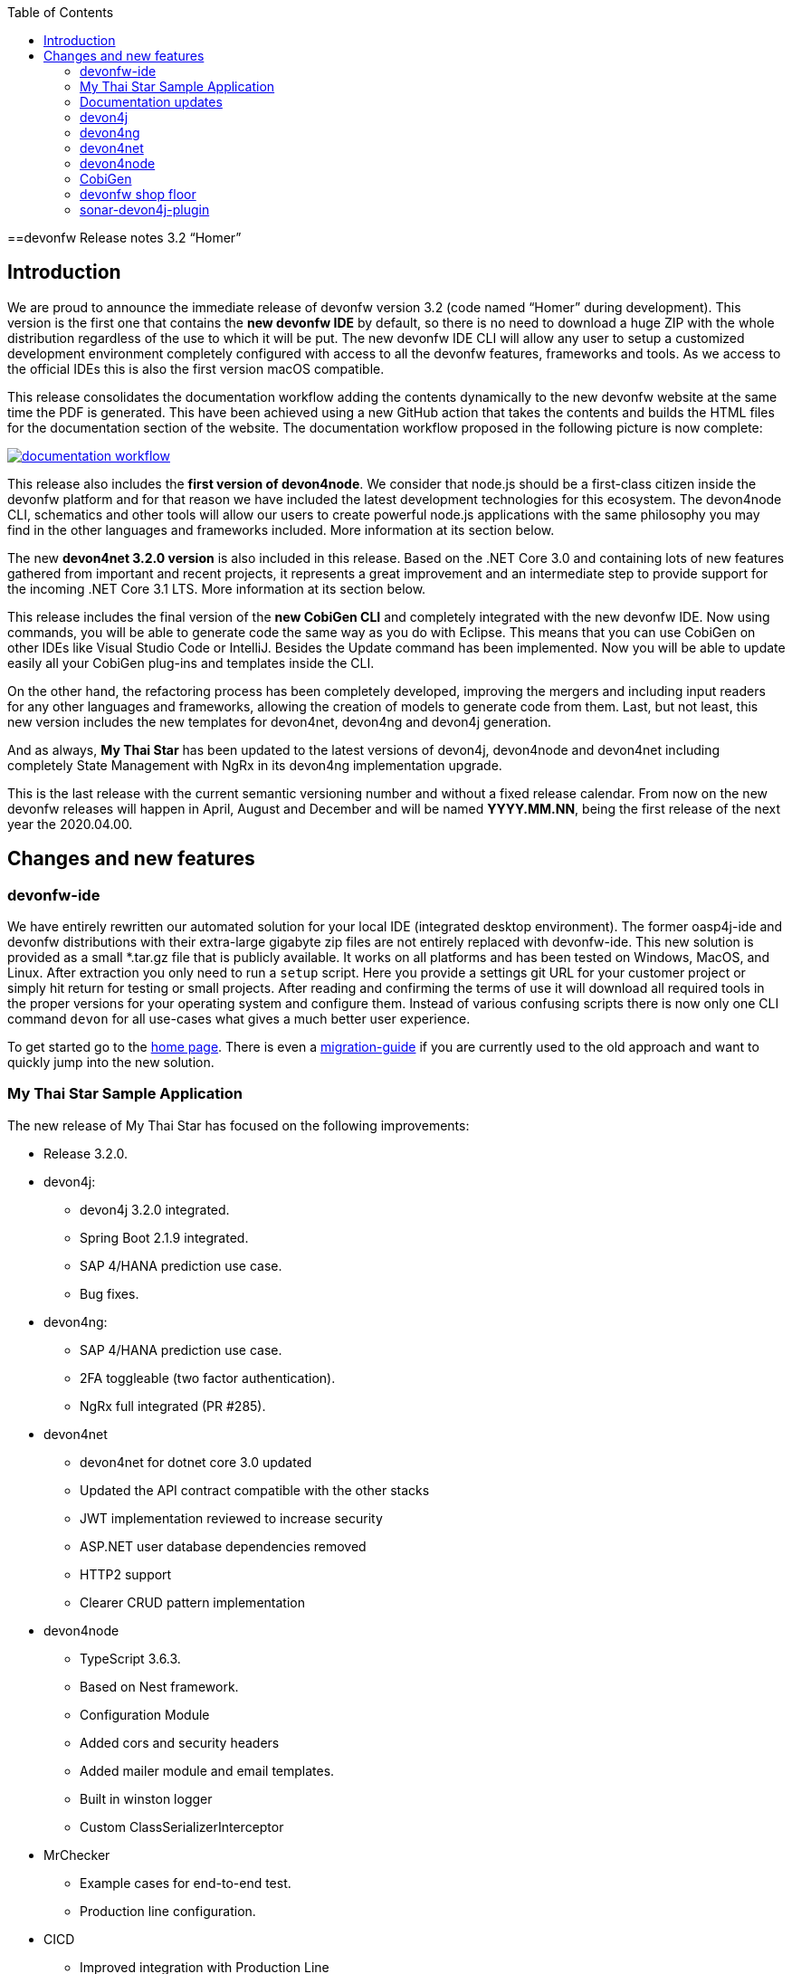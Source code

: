 :toc: macro
toc::[]


:doctype: book
:reproducible:
:source-highlighter: rouge
:listing-caption: Listing


==devonfw Release notes 3.2 “Homer”


== Introduction

We are proud to announce the immediate release of devonfw version 3.2 (code named “Homer” during development). This version is the first one that contains the **new devonfw IDE** by default, so there is no need to download a huge ZIP with the whole distribution regardless of the use to which it will be put. The new devonfw IDE CLI will allow any user to setup a customized development environment completely configured with access to all the devonfw features, frameworks and tools. As we access to the official IDEs this is also the first version macOS compatible. 

This release consolidates the documentation workflow adding the contents dynamically to the new devonfw website at the same time the PDF is generated. This have been achieved using a new GitHub action that takes the contents and builds the HTML files for the documentation section of the website. The documentation workflow proposed in the following picture is now complete:

image::images/documentation_workflow.png[link="images/documentation_workflow.png"]

This release also includes the **first version of devon4node**. We consider that node.js should be a first-class citizen inside the devonfw platform and for that reason we have included the latest development technologies for this ecosystem. The devon4node CLI, schematics and other tools will allow our users to create powerful node.js applications with the same philosophy you may find in the other languages and frameworks included. More information at its section below. 

The new **devon4net 3.2.0 version** is also included in this release. Based on the .NET Core 3.0 and containing lots of new features gathered from important and recent projects, it represents a great improvement and an intermediate step to provide support for the incoming .NET Core 3.1 LTS. More information at its section below.

This release includes the final version of the **new CobiGen CLI** and completely integrated with the new devonfw IDE. Now using commands, you will be able to generate code the same way as you do with Eclipse. This means that you can use CobiGen on other IDEs like Visual Studio Code or IntelliJ. Besides the Update command has been implemented. Now you will be able to update easily all your CobiGen plug-ins and templates inside the CLI. 

On the other hand, the refactoring process has been completely developed, improving the mergers and including input readers for any other languages and frameworks, allowing the creation of models to generate code from them. Last, but not least, this new version includes the new templates for devon4net, devon4ng and devon4j generation.

And as always, **My Thai Star** has been updated to the latest versions of devon4j, devon4node and devon4net including completely State Management with NgRx in its devon4ng implementation upgrade.

This is the last release with the current semantic versioning number and without a fixed release calendar. From now on the new devonfw releases will happen in April, August and December and will be named **YYYY.MM.NN**, being the first release of the next year the 2020.04.00. 

== Changes and new features

=== devonfw-ide

We have entirely rewritten our automated solution for your local IDE (integrated desktop environment). The former oasp4j-ide and devonfw distributions with their extra-large gigabyte zip files are not entirely replaced with devonfw-ide. This new solution is provided as a small *.tar.gz file that is publicly available. It works on all platforms and has been tested on Windows, MacOS, and Linux. After extraction you only need to run a `setup` script. Here you provide a settings git URL for your customer project or simply hit return for testing or small projects. After reading and confirming the terms of use it will download all required tools in the proper versions for your operating system and configure them. Instead of various confusing scripts there is now only one CLI command `devon` for all use-cases what gives a much better user experience.

To get started go to the https://github.com/devonfw/ide/blob/master/documentation/Home.adoc#devon-ide[home page]. There is even a https://github.com/devonfw/ide/blob/master/documentation/migration-from-devonfw-3.0.0-or-lower.adoc#migration-from-oasp4j-ide[migration-guide] if you are currently used to the old approach and want to quickly jump into the new solution.

=== My Thai Star Sample Application

The new release of My Thai Star has focused on the following improvements:

* Release 3.2.0.
* devon4j:
** devon4j 3.2.0 integrated.
** Spring Boot 2.1.9 integrated.
** SAP 4/HANA prediction use case.
** Bug fixes.
* devon4ng:
** SAP 4/HANA prediction use case.
** 2FA toggleable (two factor authentication).
** NgRx full integrated (PR #285).
* devon4net
** devon4net for dotnet core 3.0 updated
** Updated the API contract compatible with the other stacks
** JWT implementation reviewed to increase security
** ASP.NET user database dependencies removed
** HTTP2 support
** Clearer CRUD pattern implementation
* devon4node
** TypeScript 3.6.3.
** Based on Nest framework.
** Configuration Module
** Added cors and security headers
** Added mailer module and email templates.
** Built in winston logger
** Custom ClassSerializerInterceptor
* MrChecker
** Example cases for end-to-end test.
** Production line configuration.
* CICD
** Improved integration with Production Line
** New Traefik load balancer and reverse proxy
** New deployment from artifact
** New CICD pipelines
** New deployment pipelines
** Automated creation of pipelines in Jenkins

=== Documentation updates

This release addresses the new documentation workflow, being now possible to keep the documentation synced with any change. The new documentation includes the following contents:

* Getting started
* devonfw ide 
* devon4j documentation
* devon4ng documentation
* devon4net documentation
* devon4node documentation
* CobiGen documentation
* devonfw-shop-floor documentation
* cicdgen documentation
* devonfw testing with MrChecker
* My Thai Star documentation
* Contribution guide
* Release notes

=== devon4j

The following changes have been incorporated in devon4j:

* Completed full support from Java8 to Java11
* Several security fixes
* Upgrade to Spring Boot 2.1.9
* Upgrade to Spring 5.1.8
* Upgrade to JUnit 5 (requires migration via devonfw-ide)
* Improved JPA support for IdRef
* Improved auditing metadata support
* Many improvements to documentation (added JDK guide, architecture-mapping, JMS, etc.)
* For all details see https://github.com/devonfw/devon4j/milestone/6?closed=1[milestone].

=== devon4ng

The following changes have been incorporated in devon4ng:

* Angular CLI 8.3.1,
* Angular 8.2.11,
* Angular Material 8.2.3,
* Ionic 4.11.1,
* Capacitor 1.2.1 as Cordova replacement,
* NgRx 8.3 support for State Management, 
* devon4ng Angular application template updated to Angular 8.2.11 with visual improvements and bugfixes https://github.com/devonfw/devon4ng-application-template 
* devon4ng Ionic application template updated to 4.11.1 and improved https://github.com/devonfw/devon4ng-ionic-application-template 
* Improved devon4ng Angular application template with state management using Angular 8 and NgRx 8 https://github.com/devonfw/devon4ng-ngrx-template
* Documentation and samples updated to latest versions:
** Web Components with Angular Elements
** Initial configuration with App Initializer pattern
** Error Handling
** PWA with Angular and Ionic
** Lazy Loading
** Library construction
** Layout with Angular Material
** Theming with Angular Material

=== devon4net

The following changes have been incorporated in devon4net:

* Updated to latest .net core 3.0 version

* Template
** Global configuration automated. devon4net can be instantiated on any .net core application template with no effort
** Added support for HTTP2 
** Number of libraries minimized
** Architecture layer review. More clear and scalable
** Added red button functionality (aka killswitch) to stop attending API request with custom error
** Improved API error management
** Added support to only accept request from clients with a specific client certificate on Kestrel server. Special thanks to Bart Roozendaal (Capgemini NL)
** All components use IOptions pattern to be set up properly
** Swagger generation compatible with OpenAPI v3
* Modules
** The devon4net netstandard libraries have been updated to netstandard 2.1

** JWT:
*** Added token encryption (token cannot be decrypted anymore by external parties). Now You can choose the encryption algorithm depending on your needs
*** Added support for secret key or certificate encryption
*** Added authorization for swagger portal 

** Circuit breaker
*** Added support to bypass certificate validation
*** Added support to use a certificate for https communications using Microsoft's httpclient factory

** Unit of Work
*** Repository classes unified and reviewed for increasing performance and reduce the consumed memory 
*** Added support for different database servers: In memory, Cosmos, MySQL + MariaDB, Firebird, PostgreSQL, Oracle, SQLite, Access, MS Local.

=== devon4node

The following changes have been incorporated in devon4node:

* TypeScript 3.6.3.
* Based on Nest framework.
* Complete backend implementation.
* New devon4node CLI. It will provide you some commands
** new: create a new devon4node interactively
** generate: generate code based on schematics
** db: manage the database
* New devon4node schematics
** application: create a new devon4node application
** config-module: add a configuration module to the project
** mailer: install and configure the devon4node mailer module
** typeorm: install TypeORM in the project
** auth-jwt: add users and auth-jwt modules to the project
** swagger: expose an endpoint with the auto-generated swagger
** security: add cors and other security headers to the project.
** crud: create all CRUD for an entity
** entity: create an entity
* New mailer module
* New common library
* Build in winston logger
* Custom ClassSerializerInterceptor
* Extendable base entity
* New application samples


=== CobiGen

* CobiGen core new features:
** CobiGen CLI: Update command implemented. Now you will be able to update easily all your CobiGen plug-ins and templates inside the CLI. Please take a look into the https://github.com/devonfw/cobigen/wiki/howto_Cobigen-CLI-generation[documentation] for more info.
*** CobiGen CLI is now JDK11 compatible.
*** CobiGen CLI commandlet for devonfw-ide has been added. You can use it to setup easily your CLI and to run CobiGen related commands.
*** Added a version provider so that you will be able to know all the CobiGen plug-ins versions.
*** Added a process bar when the CLI is downloading the CobiGen plug-ins.
** CobiGen refactoring finished: With this refactoring we have been able to decouple CobiGen completely from the target and input language. This facilitates the creation of parsers and mergers for any language. For more information please take a look https://github.com/devonfw/cobigen/wiki/howto_create-external-plugin[here].
*** New TypeScript input reader: We are now able to parse any TypeScript class and generate code using the parsed information. We currently use https://github.com/typeorm/typeorm/blob/master/docs/entities.md#what-is-entity[TypeORM] entities as a base for generation.
** Improving CobiGen templates: 
*** Updated devon4ng-NgRx templates to NgRx 8.
*** Generation of an Angular client using as input a https://github.com/typeorm/typeorm/blob/master/docs/entities.md#what-is-entity[TypeORM] entity. This is possible thanks to the new TypeScript input reader.
*** .Net templates have been upgraded to .Net Core 3.0
** CobiGen for Eclipse is now JDK11 compatible.
** Fixed bugs when adapting templates and other bugs on the CobiGen core. 

=== devonfw shop floor

* Added devon4ng OpenShift templates
* Added devon4j OpenShift templates
* Added devon4node OpenShift templates
* Added more methods to link https://github.com/devonfw-forge/devon-production-line-shared-lib [devonfw Production Line shared library]
* Updated link: https://github.com/devonfw-forge/devon-production-line[devonfw Production Line templates]

==== cicdgen

* Patched minor bugs

=== sonar-devon4j-plugin

sonar-devon4j-plugin is a SonarQube plugin for architecture governance of devon4j applications. It verifies the architecture and conventions of devon4j, the Java stack of devonfw. The following changes have been incorporated:
* Plugin was renamed from sonar-devon-plugin to sonar-devon4j-plugin
* Rules/checks have been added to verify naming conventions
* New rule for proper JPA datatype mapping
* Proper tagging of rules as architecture-violation and not as bug, etc.
* Several improvements have been made to prepare the plugin to enter the SonarQube marketplace, what will happen with the very next release.
* Details can be found here: https://github.com/devonfw/sonar-devon4j-plugin/milestone/2?closed=1

